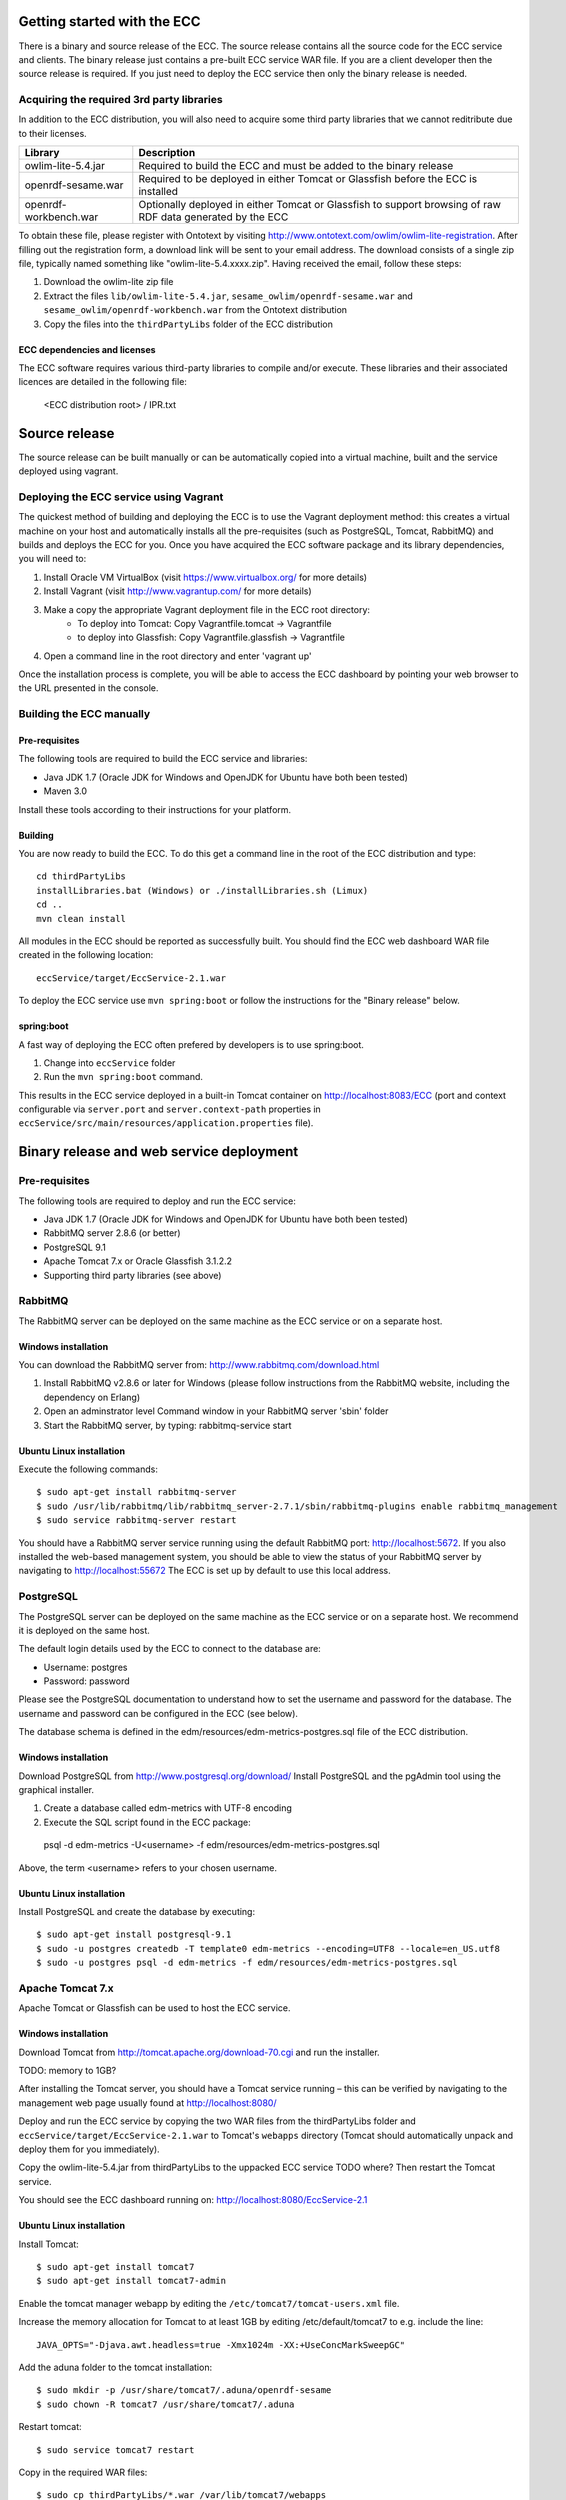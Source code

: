 Getting started with the ECC
############################

There is a binary and source release of the ECC. The source release contains all the source code for the ECC service and clients. The binary release just contains a pre-built ECC service WAR file. If you are a client developer then the source release is required. If you just need to deploy the ECC service then only the binary release is needed.

Acquiring the required 3rd party libraries
==========================================

In addition to the ECC distribution, you will also need to acquire some third party libraries that we cannot reditribute due to their licenses.

===================== ==========================================================================================================
Library               Description
===================== ==========================================================================================================
owlim-lite-5.4.jar    Required to build the ECC and must be added to the binary release
openrdf-sesame.war    Required to be deployed in either Tomcat or Glassfish before the ECC is installed
openrdf-workbench.war Optionally deployed in either Tomcat or Glassfish to support browsing of raw RDF data generated by the ECC
===================== ==========================================================================================================

To obtain these file, please register with Ontotext by visiting http://www.ontotext.com/owlim/owlim-lite-registration. After filling out the registration form, a download link will be sent to your email address. The download consists of a single zip file, typically named something like "owlim-lite-5.4.xxxx.zip". Having received the email, follow these steps:

#. Download the owlim-lite zip file
#. Extract the files ``lib/owlim-lite-5.4.jar``, ``sesame_owlim/openrdf-sesame.war`` and ``sesame_owlim/openrdf-workbench.war`` from the Ontotext distribution
#. Copy the files into the ``thirdPartyLibs`` folder of the ECC distribution

ECC dependencies and licenses
-----------------------------

The ECC software requires various third-party libraries to compile and/or execute. These libraries and their associated licences are detailed in the following file:

	<ECC distribution root> / IPR.txt

Source release
##############

The source release can be built manually or can be automatically copied into a virtual machine, built and the service deployed using vagrant.

Deploying the ECC service using Vagrant
=======================================

The quickest method of building and deploying the ECC is to use the Vagrant deployment method: this creates a virtual machine on your host and automatically installs all the pre-requisites (such as PostgreSQL, Tomcat, RabbitMQ) and builds and deploys the ECC for you. Once you have acquired the ECC software package and its library dependencies, you will need to:

#. Install Oracle VM VirtualBox (visit https://www.virtualbox.org/ for more details)
#. Install Vagrant (visit http://www.vagrantup.com/ for more details)
#. Make a copy the appropriate Vagrant deployment file in the ECC root directory:
	- To deploy into Tomcat: Copy Vagrantfile.tomcat -> Vagrantfile
	- to deploy into Glassfish: Copy Vagrantfile.glassfish -> Vagrantfile
#. Open a command line in the root directory and enter 'vagrant up'

Once the installation process is complete, you will be able to access the ECC dashboard by pointing your web browser to the URL presented in the console.

Building the ECC manually
=========================

Pre-requisites
--------------

The following tools are required to build the ECC service and libraries:

* Java JDK 1.7 (Oracle JDK for Windows and OpenJDK for Ubuntu have both been tested)
* Maven 3.0

Install these tools according to their instructions for your platform.

Building
--------

You are now ready to build the ECC. To do this get a command line in the root of the ECC distribution and type::

  cd thirdPartyLibs
  installLibraries.bat (Windows) or ./installLibraries.sh (Limux)
  cd ..
  mvn clean install

All modules in the ECC should be reported as successfully built. You should find the ECC web dashboard WAR file created in the following location::

  eccService/target/EccService-2.1.war

To deploy the ECC service use ``mvn spring:boot`` or follow the instructions for the "Binary release" below.

spring:boot
-----------

A fast way of deploying the ECC often prefered by developers is to use spring:boot.

#. Change into ``eccService`` folder
#. Run the ``mvn spring:boot`` command.

This results in the ECC service deployed in a built-in Tomcat container on http://localhost:8083/ECC (port and context configurable via ``server.port`` and ``server.context-path`` properties in ``eccService/src/main/resources/application.properties`` file).

Binary release and web service deployment
#########################################

Pre-requisites
==============

The following tools are required to deploy and run the ECC service:

* Java JDK 1.7 (Oracle JDK for Windows and OpenJDK for Ubuntu have both been tested)
* RabbitMQ server 2.8.6 (or better)
* PostgreSQL 9.1
* Apache Tomcat 7.x or Oracle Glassfish 3.1.2.2
* Supporting third party libraries (see above)

RabbitMQ
========

The RabbitMQ server can be deployed on the same machine as the ECC service or on a separate host.

Windows installation
--------------------

You can download the RabbitMQ server from: http://www.rabbitmq.com/download.html

#. Install RabbitMQ v2.8.6 or later for Windows (please follow instructions from the RabbitMQ website, including the dependency on Erlang)
#. Open an adminstrator level Command window in your RabbitMQ server 'sbin' folder
#. Start the RabbitMQ server, by typing: rabbitmq-service start

Ubuntu Linux installation
-------------------------

Execute the following commands::

  $ sudo apt-get install rabbitmq-server
  $ sudo /usr/lib/rabbitmq/lib/rabbitmq_server-2.7.1/sbin/rabbitmq-plugins enable rabbitmq_management
  $ sudo service rabbitmq-server restart

You should have a RabbitMQ server service running using the default RabbitMQ port: http://localhost:5672. If you also installed the web-based management system, you should be able to view the status of your RabbitMQ server by navigating to http://localhost:55672  The ECC is set up by default to use this local address.

PostgreSQL
==========

The PostgreSQL server can be deployed on the same machine as the ECC service or on a separate host. We recommend it is deployed on the same host.

The default login details used by the ECC to connect to the database are:

* Username: postgres
* Password: password

Please see the PostgreSQL documentation to understand how to set the username and password for the database. The username and password can be configured in the ECC (see below).

The database schema is defined in the edm/resources/edm-metrics-postgres.sql file of the ECC distribution.

Windows installation
--------------------

Download PostgreSQL from http://www.postgresql.org/download/  Install PostgreSQL and the pgAdmin tool using the graphical installer.

#. Create a database called edm-metrics with UTF-8 encoding
#. Execute the SQL script found in the ECC package::

  psql -d edm-metrics -U<username> -f edm/resources/edm-metrics-postgres.sql

Above, the term <username> refers to your chosen username.

Ubuntu Linux installation
-------------------------

Install PostgreSQL and create the database by executing::

  $ sudo apt-get install postgresql-9.1
  $ sudo -u postgres createdb -T template0 edm-metrics --encoding=UTF8 --locale=en_US.utf8
  $ sudo -u postgres psql -d edm-metrics -f edm/resources/edm-metrics-postgres.sql

Apache Tomcat 7.x
=================

Apache Tomcat or Glassfish can be used to host the ECC service.

Windows installation
--------------------

Download Tomcat from http://tomcat.apache.org/download-70.cgi and run the installer.

TODO: memory to 1GB?

After installing the Tomcat server, you should have a Tomcat service running – this can be verified by navigating to the management web page usually found at
http://localhost:8080/

Deploy and run the ECC service by copying the two WAR files from the thirdPartyLibs folder and ``eccService/target/EccService-2.1.war`` to Tomcat's ``webapps`` directory (Tomcat should automatically unpack and deploy them for you immediately).

Copy the owlim-lite-5.4.jar from thirdPartyLibs to the uppacked ECC service TODO where?  Then restart the Tomcat service.

You should see the ECC dashboard running on: http://localhost:8080/EccService-2.1

Ubuntu Linux installation
-------------------------

Install Tomcat::

  $ sudo apt-get install tomcat7
  $ sudo apt-get install tomcat7-admin

Enable the tomcat manager webapp by editing the ``/etc/tomcat7/tomcat-users.xml`` file.

Increase the memory allocation for Tomcat to at least 1GB by editing /etc/default/tomcat7 to e.g. include the line::

  JAVA_OPTS="-Djava.awt.headless=true -Xmx1024m -XX:+UseConcMarkSweepGC"

Add the aduna folder to the tomcat installation::

  $ sudo mkdir -p /usr/share/tomcat7/.aduna/openrdf-sesame
  $ sudo chown -R tomcat7 /usr/share/tomcat7/.aduna

Restart tomcat::

  $ sudo service tomcat7 restart

Copy in the required WAR files::

  $ sudo cp thirdPartyLibs/*.war /var/lib/tomcat7/webapps
  $ sudo cp eccService/target/EccService-2.1.war /var/lib/tomcat7/webapps

Copy in the owlim-lite jar::

  $ sudo cp thirdPartyLibs/*.jar /var/lib/tomcat/webapps/EccService-2.1/WEB-INF/lib

Restart tomcat::

  $ sudo service tomcat7 restart

Glassfish
=========

Glassfish may be used as an alternative to Tomcat.

#. Update Glassfish Java permissions for socket access using ``vagrantConf/glassfish/java.policy`` file
#. Copy the following JARs from ``eccService/target/EccService-2.1/WEB-INF/lib/`` into Glassfish ``/lib/endorsed`` folder for Logback library support:
  * logback-core-1.1.2.jar
  * logback-classic-1.1.2.jar
  * jul-to-slf4j-1.7.6.jar
#. Configure Glassfish support for Logback libraries by using the files in the ``thirdPartyConfig/glassfish`` folder to update the following files:
  * <Glassfish home>/glassfish/domains/domain1/config/logback.xml
  * <Glassfish home>/glassfish/domains/domain1/config/logging.properties
  * <Glassfish home>/glassfish/domains/domain1/domain.xml
#. Start the default Glassfish domain and database.
#. Deploy the two WAR files from the thirdPartyLibs folder and ``eccService/target/EccService-2.1.war``.
#. Copy the owlim-lite jar from thirdPartyLibs into the WEB-INF/lib folder of the unpacked ECC service.
#. Restart glassfish.

You should see the ECC dashboard running on: e.g. http://localhost:8080/EccService-2.1. The OpenRDF workbench should be available on e.g. http://localhost:8080/openrdf-workbench/ (the port numbers depend on your installation choices).

If you deployed the Dashboard correctly, you should see ECC Service Configuration page in your browser:

 .. image:: images/dashboard_configuration.png
  :width: 100 %

You are now ready to configure ECC and start a new experiment. For further instructions please go to :doc:`Using the ECC Dashboard </mainContent/Using_the_dashboard>` section.

ECC default configuration
#########################

The ECC configuration can be changed using the GUI presented above. However, if you want to change the default locally stored configuration then you need to edit the ``application.properties`` file. If you are building from the source release you can find this file in ``eccService/src/main/resources``. If you have the binary release or an already deployed service you can find the file in the ``WEB-INF/classes`` folder of the unpacked ECC service. You may need to restart your ECC service once the file has been edited.